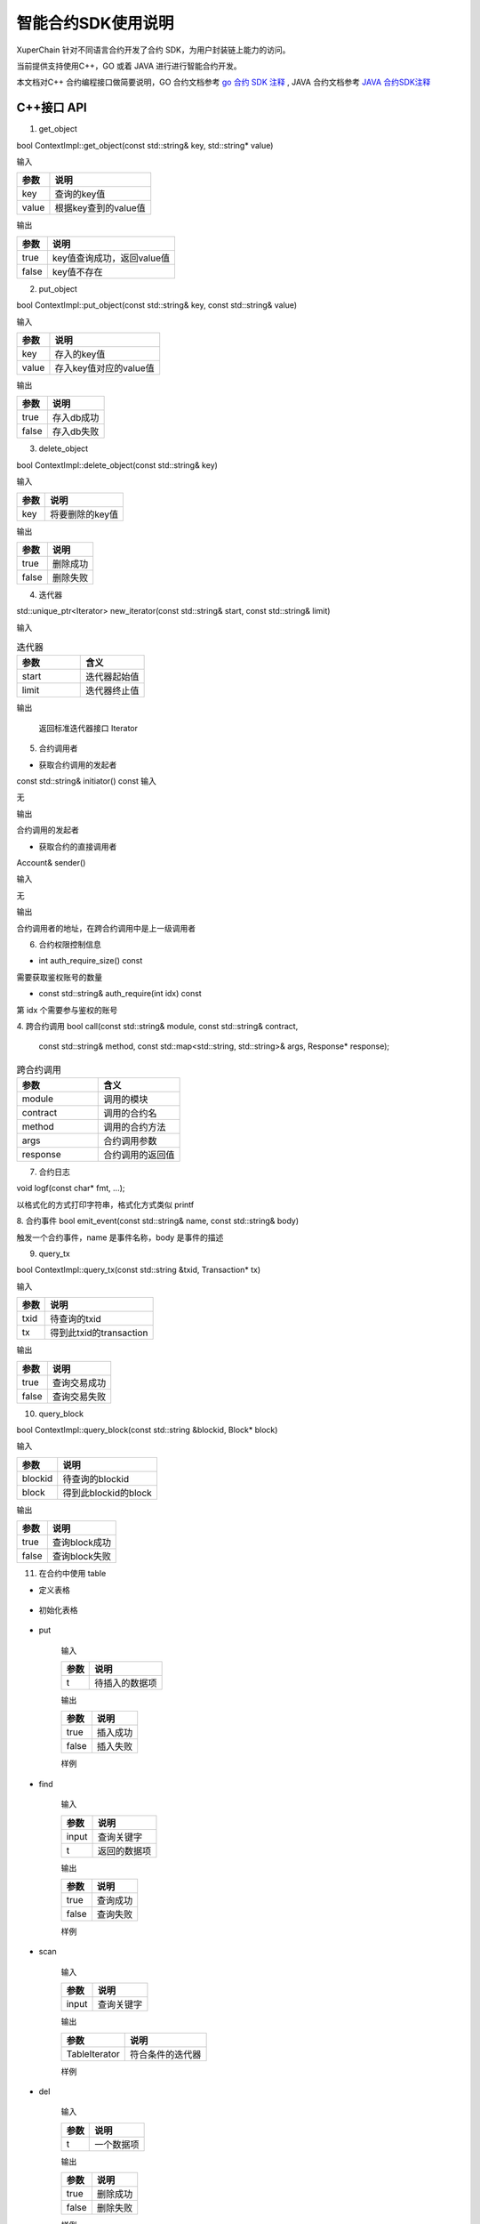 
智能合约SDK使用说明
===================

XuperChain 针对不同语言合约开发了合约 SDK，为用户封装链上能力的访问。

当前提供支持使用C++，GO 或着 JAVA 进行进行智能合约开发。

本文档对C++ 合约编程接口做简要说明，GO 合约文档参考 `go 合约 SDK 注释 <https://github.com/xuperchain/contract-sdk-go>`_ , 
JAVA 合约文档参考 `JAVA 合约SDK注释 <https://github.com/xuperchain/contract-sdk-java>`_

C++接口 API
----------

1. get_object


bool ContextImpl::get_object(const std::string& key, std::string* value)

输入

+-------+----------------------+
| 参数  | 说明                 |
+=======+======================+
| key   | 查询的key值          |
+-------+----------------------+
| value | 根据key查到的value值 |
+-------+----------------------+

输出

+-------+----------------------------+
| 参数  | 说明                       |
+=======+============================+
| true  | key值查询成功，返回value值 |
+-------+----------------------------+
| false | key值不存在                |
+-------+----------------------------+

2. put_object


bool ContextImpl::put_object(const std::string& key, const std::string& value)

输入

+-------+------------------------+
| 参数  | 说明                   |
+=======+========================+
| key   | 存入的key值            |
+-------+------------------------+
| value | 存入key值对应的value值 |
+-------+------------------------+

输出

+-------+------------+
| 参数  | 说明       |
+=======+============+
| true  | 存入db成功 |
+-------+------------+
| false | 存入db失败 |
+-------+------------+

3. delete_object


bool ContextImpl::delete_object(const std::string& key)

输入

+-------+-----------------+
| 参数  | 说明            |
+=======+=================+
| key   | 将要删除的key值 |
+-------+-----------------+

输出

+-------+-----------+
| 参数  | 说明      |
+=======+===========+
| true  | 删除成功  |
+-------+-----------+
| false | 删除失败  |
+-------+-----------+

4. 迭代器

std::unique_ptr<Iterator> new_iterator(const std::string& start, const std::string& limit)

输入

.. list-table:: 迭代器
   :widths: 25 25
   :header-rows: 1

   * - 参数
     - 含义
   * - start
     - 迭代器起始值
   * - limit
     - 迭代器终止值
输出

    返回标准迭代器接口 Iterator

5. 合约调用者

* 获取合约调用的发起者
const std::string& initiator() const
输入

无

输出

合约调用的发起者

* 获取合约的直接调用者

Account& sender() 

输入

无

输出

合约调用者的地址，在跨合约调用中是上一级调用者


6. 合约权限控制信息

* int auth_require_size() const

需要获取鉴权账号的数量

* const std::string& auth_require(int idx) const
第 idx 个需要参与鉴权的账号

4. 跨合约调用
bool call(const std::string& module, const std::string& contract,
                      const std::string& method,
                      const std::map<std::string, std::string>& args,
                      Response* response);
.. list-table:: 跨合约调用
   :widths: 25 25
   :header-rows: 1

   * - 参数
     - 含义
   * - module
     - 调用的模块
   * - contract
     - 调用的合约名
   * - method
     - 调用的合约方法
   * - args
     - 合约调用参数
   * - response
     - 合约调用的返回值


7. 合约日志           

void logf(const char* fmt, ...);

以格式化的方式打印字符串，格式化方式类似 printf

8. 合约事件
bool emit_event(const std::string& name, const std::string& body)

触发一个合约事件，name 是事件名称，body 是事件的描述

9. query_tx

bool ContextImpl::query_tx(const std::string &txid, Transaction* tx)

输入

+------+-------------------------+
| 参数 | 说明                    |
+======+=========================+
| txid | 待查询的txid            |
+------+-------------------------+
| tx   | 得到此txid的transaction |
+------+-------------------------+

输出

+-------+--------------+
| 参数  | 说明         |
+=======+==============+
| true  | 查询交易成功 |
+-------+--------------+
| false | 查询交易失败 |
+-------+--------------+

10. query_block

bool ContextImpl::query_block(const std::string &blockid, Block* block)

输入

+---------+----------------------+
| 参数    | 说明                 |
+=========+======================+
| blockid | 待查询的blockid      |
+---------+----------------------+
| block   | 得到此blockid的block |
+---------+----------------------+

输出

+-------+---------------+
| 参数  | 说明          |
+=======+===============+
| true  | 查询block成功 |
+-------+---------------+
| false | 查询block失败 |
+-------+---------------+

11. 在合约中使用 table

* 定义表格

    .. code-block:: protobuf
        :linenos:

        // 表格定义以proto形式建立，存放目录为contractsdk/cpp/pb
        syntax = "proto3";
        option optimize_for = LITE_RUNTIME;
        package anchor;
        message Entity {
            int64 id = 1;
            string name = 2;
            bytes desc = 3;
        }
        // table名称为Entity，属性分别为id，name，desc

* 初始化表格

    .. code-block:: c++
        :linenos:

        // 定义表格的主键，表格的索引
        struct entity: public anchor::Entity {
            DEFINE_ROWKEY(name);
            DEFINE_INDEX_BEGIN(2)
            DEFINE_INDEX_ADD(0, id, name)
            DEFINE_INDEX_ADD(1, name, desc)
            DEFINE_INDEX_END();
        };
        // 声明表格
        xchain::cdt::Table<entity> _entity;

* put


    .. code-block:: c++
        :linenos:

        template <typename T>
        bool Table<T>::put(T t)

    输入

    +------+----------------+
    | 参数 | 说明           |
    +======+================+
    | t    | 待插入的数据项 |
    +------+----------------+

    输出

    +-------+-----------+
    | 参数  | 说明      |
    +=======+===========+
    | true  | 插入成功  |
    +-------+-----------+
    | false | 插入失败  |
    +-------+-----------+

    样例

    .. code-block:: c++
        :linenos:

        // 参考样例 contractsdk/cpp/example/anchor.cc
        DEFINE_METHOD(Anchor, set) {
            xchain::Context* ctx = self.context();
            const std::string& id= ctx->arg("id");
            const std::string& name = ctx->arg("name");
            const std::string& desc = ctx->arg("desc");
            Anchor::entity ent;
            ent.set_id(std::stoll(id));
            ent.set_name(name.c_str());
            ent.set_desc(desc);
            self.get_entity().put(ent);
            ctx->ok("done");
        }

* find

    .. code-block:: c++
        :linenos:

        template <typename T>
        bool Table<T>::find(std::initializer_list<PairType> input, T* t)

    输入

    +-------+--------------+
    | 参数  | 说明         |
    +=======+==============+
    | input | 查询关键字   |
    +-------+--------------+
    | t     | 返回的数据项 |
    +-------+--------------+

    输出

    +-------+-----------+
    | 参数  | 说明      |
    +=======+===========+
    | true  | 查询成功  |
    +-------+-----------+
    | false | 查询失败  |
    +-------+-----------+

    样例

    .. code-block:: c++
        :linenos:

        DEFINE_METHOD(Anchor, get) {
            xchain::Context* ctx = self.context();
            const std::string& name = ctx->arg("key");
            Anchor::entity ent;
            if (self.get_entity().find({{"name", name}}, &ent)) {
                ctx->ok(ent.to_str());
                return;
            }
            ctx->error("can not find " + name);
        }

* scan

    .. code-block:: c++
        :linenos:
        
        template <typename T>
        std::unique_ptr<TableIterator<T>> Table<T>::scan(std::initializer_list<PairType> input)

    输入

    +-------+--------------+
    | 参数  | 说明         |
    +=======+==============+
    | input | 查询关键字   |
    +-------+--------------+

    输出

    +---------------+--------------------+
    | 参数          | 说明               |
    +===============+====================+
    | TableIterator | 符合条件的迭代器   |
    +---------------+--------------------+

    样例

    .. code-block:: c++
        :linenos:

        DEFINE_METHOD(Anchor, scan) {
            xchain::Context* ctx = self.context();
            const std::string& name = ctx->arg("name");
            const std::string& id = ctx->arg("id");
            // const std::string& desc = ctx->arg("desc");
            auto it = self.get_entity().scan({{"id", id},{"name", name}});
            Anchor::entity ent;
            int i = 0;
            std::map<std::string, bool> kv;
            while(it->next()) {
                if (it->get(&ent)) {
                    /*
                    std::cout << "id: " << ent.id()<< std::endl;
                    std::cout << "name: " << ent.name()<< std::endl;
                    std::cout << "desc: " << ent.desc()<< std::endl;
                    */
                    if (kv.find(ent.name()) != kv.end()) {
                        ctx->error("find duplicated key");
                        return;
                    }
                    kv[ent.name()] = true;
                    i += 1;
                } else {
                    std::cout << "get error" << std::endl;
                }
            }
            std::cout << i << std::endl;
            if (it->error()) {
                std::cout << it->error(true) << std::endl;
            }
            ctx->ok(std::to_string(i));
        }

* del


    .. code-block:: c++
        :linenos:

        template <typename T>
        bool Table<T>::del(T t)

    输入

    +------+------------+
    | 参数 | 说明       |
    +======+============+
    | t    | 一个数据项 |
    +------+------------+

    输出

    +-------+-----------+
    | 参数  | 说明      |
    +=======+===========+
    | true  | 删除成功  |
    +-------+-----------+
    | false | 删除失败  |
    +-------+-----------+

    样例

    .. code-block:: c++
        :linenos:

        DEFINE_METHOD(Anchor, del) {
            xchain::Context* ctx = self.context();
            const std::string& id= ctx->arg("id");
            const std::string& name = ctx->arg("name");
            const std::string& desc = ctx->arg("desc");
            Anchor::entity ent;
            ent.set_id(std::stoll(id));
            ent.set_name(name.c_str());
            ent.set_desc(desc);
            self.get_entity().del(ent);
            ctx->ok("done");
        }


12. 在合约中使用 JSON 

  XuperChain SDK 包含了 json 相关的库，可以在合约中方便地使用 json 进行序列化和反序列化。 
  
  在合约中使用 json 的例子如下

.. code:: cpp

    #include "xchain/json/json.h"
    #include "xchain/xchain.h"

    struct Features : xchain::Contract {
    };

    DEFINE_METHOD(Features, json_load_dump) {
        xchain::Context *ctx = self.context();
        const std::string v = ctx->arg("value");
        auto j = xchain::json::parse(v);
        ctx->ok(j.dump());
    }

    DEFINE_METHOD(Features, json_literal) {
        xchain::Context *ctx = self.context();
        xchain::json j = {
                {"int",    3},
                {"float",  3.14},
                {"string", "hello"},
                {"array",  {"hello", "world"}},
                {"object", {{"key", "value"}}},
                {"true",   true},
                {"false",  false},
                {"null",   nullptr},
        };
        ctx->ok(j.dump());
    }

关于 json 库更多的内容可以查看  `文档 <https://github.com/nlohmann/json>`_ 

